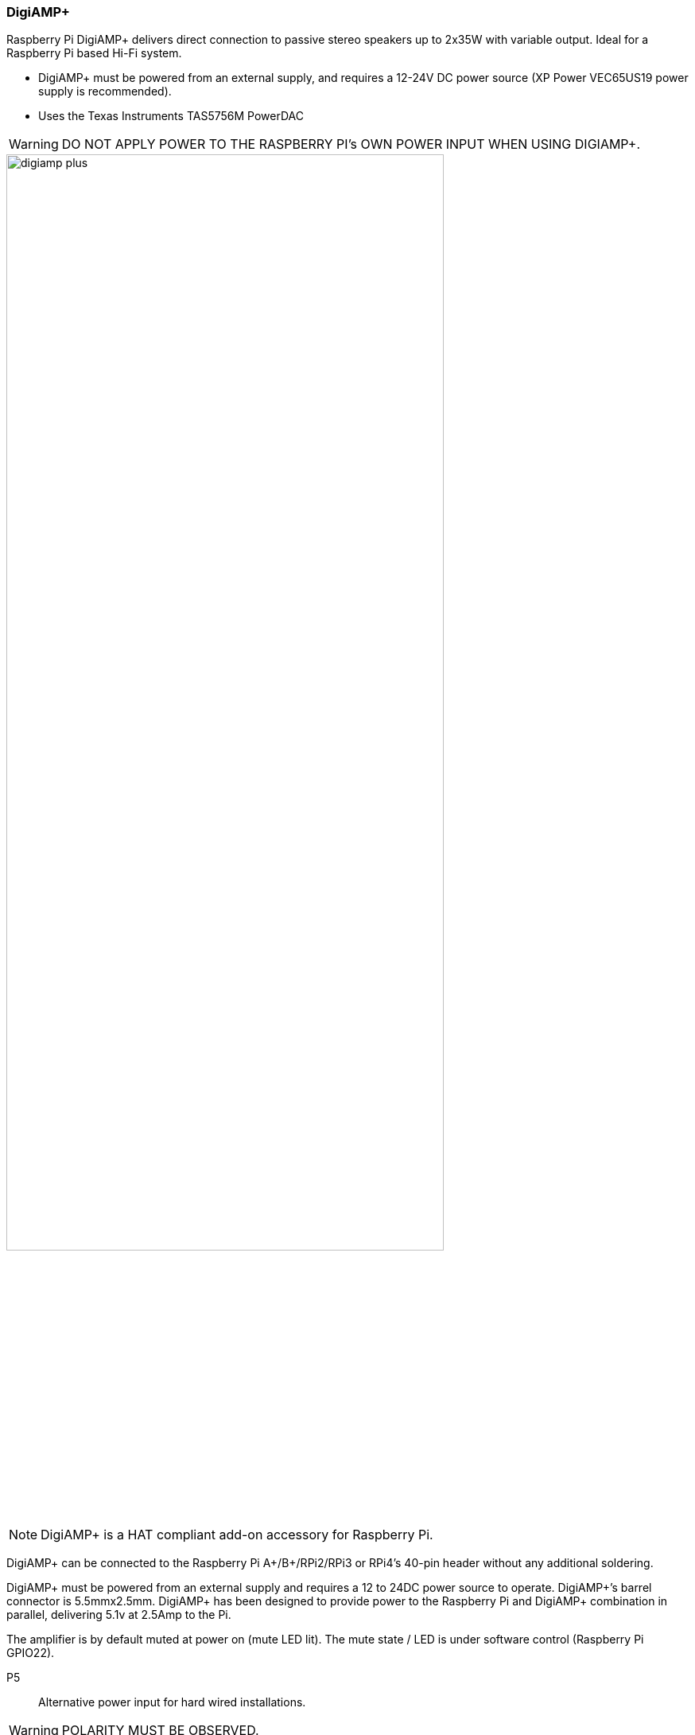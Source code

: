 === DigiAMP{plus}

Raspberry Pi DigiAMP{plus} delivers direct connection to passive stereo speakers up to 2x35W with variable output. Ideal for a Raspberry Pi based Hi-Fi system.

* DigiAMP{plus} must be powered from an external supply, and requires a 12-24V DC power source (XP Power VEC65US19 power supply is recommended).
* Uses the Texas Instruments TAS5756M PowerDAC

WARNING: DO NOT APPLY POWER TO THE RASPBERRY PI’s OWN POWER INPUT WHEN USING DIGIAMP{plus}.

image::images/digiamp_plus.png[width="80%"]

NOTE: DigiAMP{plus} is a HAT compliant add-on accessory for Raspberry Pi.

DigiAMP{plus} can be connected to the Raspberry Pi A{plus}/B{plus}/RPi2/RPi3 or RPi4's 40-pin header
without any additional soldering.

DigiAMP{plus} must be powered from an external supply and requires a 12 to 24DC power source to
operate. DigiAMP{plus}’s barrel connector is 5.5mmx2.5mm. DigiAMP{plus} has been designed to provide
power to the Raspberry Pi and DigiAMP{plus} combination in parallel, delivering 5.1v at 2.5Amp to the Pi.

The amplifier is by default muted at power on (mute LED lit). The mute state / LED is under software
control (Raspberry Pi GPIO22).

P5:: Alternative power input for hard wired installations. 

WARNING: POLARITY MUST BE OBSERVED.

P8:: TAS5756m Internal GPIO1/2/3
